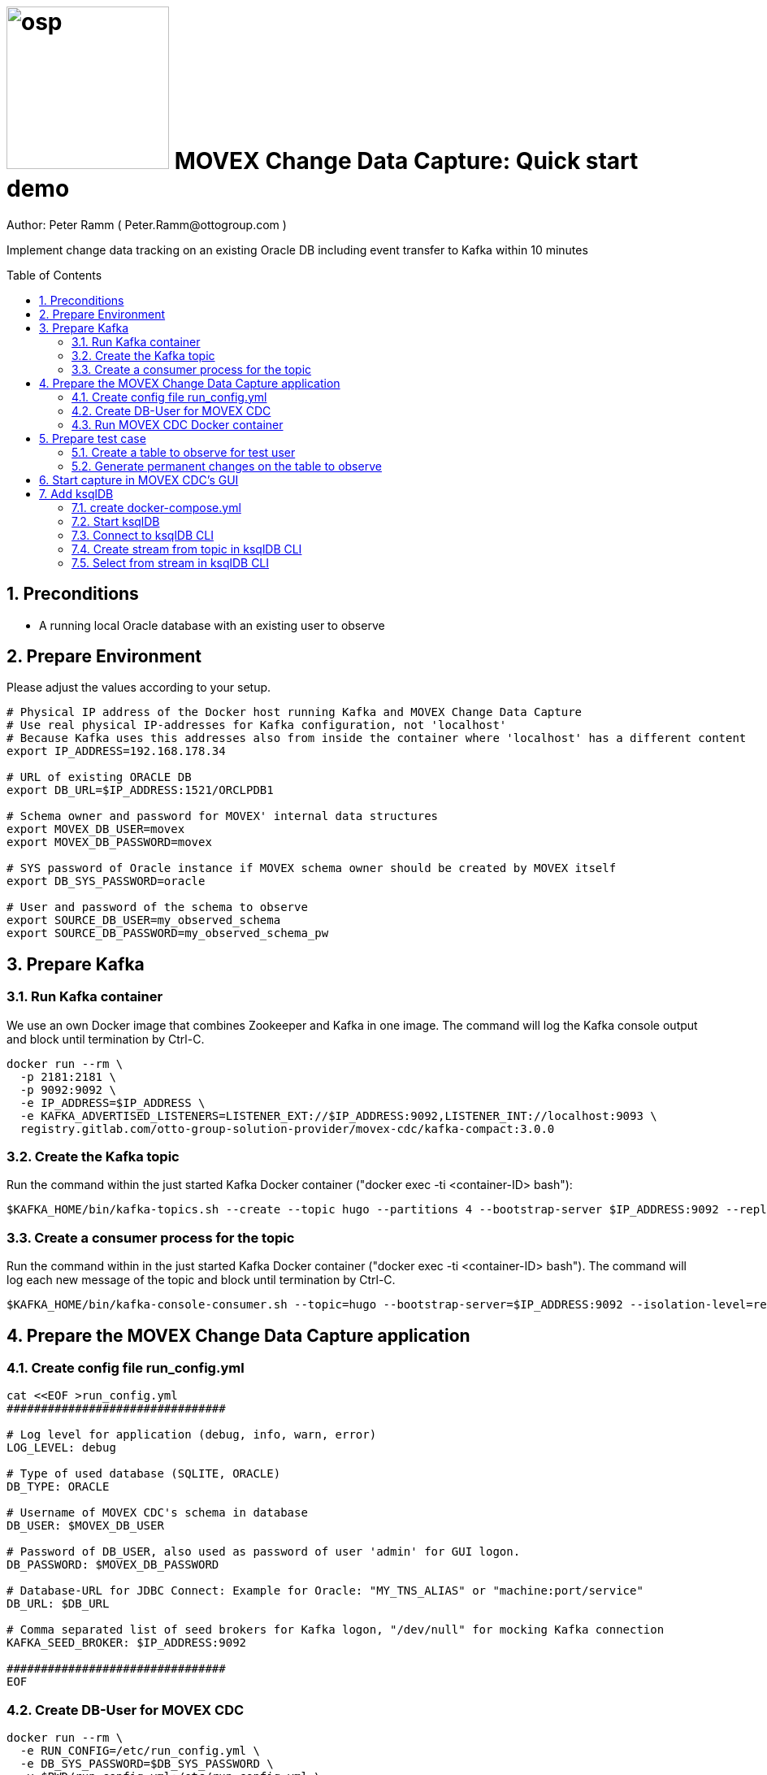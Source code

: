 = image:osp.png[float="left" width=200 ] MOVEX Change Data Capture: Quick start demo =
Author: Peter Ramm ( Peter.Ramm@ottogroup.com )
:Author Initials: PR
:toc: preamble
:toclevels: 4
:icons:
:imagesdir: ./images
:numbered:
:sectnumlevels: 6
:homepage: https://www.osp.de
:title-logo-image: osp.png

Implement change data tracking on an existing Oracle DB including event transfer to Kafka within 10 minutes

== Preconditions
- A running local Oracle database with an existing user to observe

== Prepare Environment
Please adjust the values according to your setup.
----
# Physical IP address of the Docker host running Kafka and MOVEX Change Data Capture
# Use real physical IP-addresses for Kafka configuration, not 'localhost'
# Because Kafka uses this addresses also from inside the container where 'localhost' has a different content
export IP_ADDRESS=192.168.178.34

# URL of existing ORACLE DB
export DB_URL=$IP_ADDRESS:1521/ORCLPDB1

# Schema owner and password for MOVEX' internal data structures
export MOVEX_DB_USER=movex
export MOVEX_DB_PASSWORD=movex

# SYS password of Oracle instance if MOVEX schema owner should be created by MOVEX itself
export DB_SYS_PASSWORD=oracle

# User and password of the schema to observe
export SOURCE_DB_USER=my_observed_schema
export SOURCE_DB_PASSWORD=my_observed_schema_pw
----



== Prepare Kafka

=== Run Kafka container
We use an own Docker image that combines Zookeeper and Kafka in one image.
The command will log the Kafka console output and block until termination by Ctrl-C.
----
docker run --rm \
  -p 2181:2181 \
  -p 9092:9092 \
  -e IP_ADDRESS=$IP_ADDRESS \
  -e KAFKA_ADVERTISED_LISTENERS=LISTENER_EXT://$IP_ADDRESS:9092,LISTENER_INT://localhost:9093 \
  registry.gitlab.com/otto-group-solution-provider/movex-cdc/kafka-compact:3.0.0
----

=== Create the Kafka topic
Run the command within the just started Kafka Docker container ("docker exec -ti <container-ID> bash"):
----
$KAFKA_HOME/bin/kafka-topics.sh --create --topic hugo --partitions 4 --bootstrap-server $IP_ADDRESS:9092 --replication-factor 1
----

=== Create a consumer process for the topic
Run the command within in the just started Kafka Docker container ("docker exec -ti <container-ID> bash").
The command will log each new message of the topic and block until termination by Ctrl-C.
----
$KAFKA_HOME/bin/kafka-console-consumer.sh --topic=hugo --bootstrap-server=$IP_ADDRESS:9092 --isolation-level=read_committed
----

== Prepare the MOVEX Change Data Capture application

=== Create config file run_config.yml
----
cat <<EOF >run_config.yml
################################

# Log level for application (debug, info, warn, error)
LOG_LEVEL: debug

# Type of used database (SQLITE, ORACLE)
DB_TYPE: ORACLE

# Username of MOVEX CDC's schema in database
DB_USER: $MOVEX_DB_USER

# Password of DB_USER, also used as password of user 'admin' for GUI logon.
DB_PASSWORD: $MOVEX_DB_PASSWORD

# Database-URL for JDBC Connect: Example for Oracle: "MY_TNS_ALIAS" or "machine:port/service"
DB_URL: $DB_URL

# Comma separated list of seed brokers for Kafka logon, "/dev/null" for mocking Kafka connection
KAFKA_SEED_BROKER: $IP_ADDRESS:9092

################################
EOF
----

=== Create DB-User for MOVEX CDC
----
docker run --rm \
  -e RUN_CONFIG=/etc/run_config.yml \
  -e DB_SYS_PASSWORD=$DB_SYS_PASSWORD \
  -v $PWD/run_config.yml:/etc/run_config.yml \
  registry.gitlab.com/otto-group-solution-provider/movex-cdc:master bundle exec rake ci_preparation:create_user
----

=== Run MOVEX CDC Docker container
----
docker run --rm \
  -e RUN_CONFIG=/etc/run_config.yml \
  -v $PWD/run_config.yml:/etc/run_config.yml \
  -p8080:8080 \
  registry.gitlab.com/otto-group-solution-provider/movex-cdc:master
----

== Prepare test case

=== Create a table to observe for test user
----
echo "
-- Remove possibly existing objects
BEGIN
  FOR Rec IN (SELECT 1 FROM User_Tables WHERE Table_Name = 'HUGO') LOOP
    EXECUTE IMMEDIATE 'DROP TABLE HUGO';
  END LOOP;
  FOR Rec IN (SELECT 1 FROM User_Sequences WHERE Sequence_Name = 'HUGO_SEQ') LOOP
    EXECUTE IMMEDIATE 'DROP SEQUENCE HUGO_SEQ';
  END LOOP;
END;
/

CREATE TABLE Hugo (
       ID          NUMBER PRIMARY KEY,
       Name        VARCHAR2(30),
       Start_Date  DATE);
CREATE SEQUENCE Hugo_Seq;
GRANT SELECT ON Hugo TO $MOVEX_DB_USER;
GRANT FLASHBACK ON Hugo TO $MOVEX_DB_USER;
" | sqlplus $SOURCE_DB_USER/$SOURCE_DB_PASSWORD@$DB_URL
----

=== Generate permanent changes on the table to observe
----
echo "
  BEGIN
    LOOP
      INSERT INTO Hugo (ID, Name, Start_Date) VALUES (Hugo_Seq.NextVal, 'Name '||Hugo_Seq.Currval, SYSDATE);
      COMMIT;
      DBMS_SESSION.SLEEP(1);
    END LOOP;
  END;
/
" | sqlplus $SOURCE_DB_USER/$SOURCE_DB_PASSWORD@$DB_URL
----


== Start capture in MOVEX CDC's GUI
Open the application in browser: `http://localhost:8080` and login with the predefined user "admin" and the passwort of the MOVEX DB user.

image:login_admin.png[format=png, width=300]

Create your own personal application user: click "Create User"

image:users_initial.png[format=png, width=800]

In the "Create User" dialog:

* Add name and email,
* Choose an existing DB-user for authentication with it's password. +
This can be every DB user including the MOVEX CDC schema owner.
* Check "Admin User" to allow this user administrative tasks
* Add authorized schemas where this user is enabled to configure change tracking
  ** Select a schema from the list of schemas
  ** Check "Deployment granted" to allow creation of triggers for this user
  ** Click "Add" to add this schema to the list of enabled schemas
* Click "Create "

image:create_user.png[format=png, width=800]

Logout as 'admin'

image:logout.png[format=png, width=800]

Reconnect with the just created personal user using email and the password of the associated Oracle user. +
Then choose the menu "Configuration", select the schema to observe and click "Add table to observe".

image:config_select_schema.png[format=png, width=700]

Select a table from the list, then:

 * Set the name of the previously created Kafka topic 'hugo'
 * Decide wether to include the Oracle transaction ID into the event or not
 * Choose the kind of message key handling https://otto-group-solution-provider.gitlab.io/movex-cdc/movex-cdc.html#_using_kafka_keys_to_ensure_sequential_order_of_messages[(See documentation for details)]
 * Choose wether to transfer the current content of the table into the Kafka topic before tracking further changes or not
 ** Optionally place a filter condition to the initialization

image:add_table.png[format=png, width=600]

Now tap on the table to mark it as current, then configuration of columns appear.
Check the columns you want transfer to Kafka for the particular operation.

image:config_columns.png[format=png, width=800]

If you want to add filter conditions to the three operations,
then click at the filter icon for the operation and add the filter condition. +
Be aware that these conditions are executed within a trigger, so refer to columns of the table by qualifier ":new.column" or ":old.column".

image:add_filter.png[format=png, width=800]

Now all of configuration is done and the tracking can be activated. +
Head over to menu "Deployment", select one or all schemas and click "Generate for schema". +
At first only a dry run of trigger creation is executed.
All tables with differences between configured and active triggers are shown. +
By clicking the rightmost triangle you may list the new trigger syntax according to the configuration as well as the optional initialization code.

image:deploy_dry.png[format=png, width=800]

Check the "Deploy" switch for the tables you want to deploy and hit "Deploy"

image:deploy_trigger.png[format=png, width=800]

Now the triggers are activated in the DB  . If requested the inialization tasks are starting in background. +
After no more than one minute the MOVEX Change Data Capture will stop sleeping idle and recognize the existence of events to transfer to Kafka. +
You can evaluate the incoming events in Kafka at your already waiting consumer session.

That's it, enjoy the success (hopefully).

The full story and documentation of MOVEX Change Data Capture you may find here: +
https://otto-group-solution-provider.gitlab.io/movex-cdc/movex-cdc.html

== Add ksqlDB
This is an additional task that's not really necessary for this showcase itself. +
If you want it shows how to handle the event stream using SQL-like syntax.

=== create docker-compose.yml
----
cat <<EOF >docker-compose.yml
---
version: '2'

services:
  ksqldb-server:
    image: confluentinc/ksqldb-server:0.11.0
    hostname: ksqldb-server
    container_name: ksqldb-server
    ports:
      - "8088:8088"
    environment:
      KSQL_LISTENERS: http://0.0.0.0:8088
      KSQL_BOOTSTRAP_SERVERS: $IP_ADDRESS:9092
      KSQL_KSQL_LOGGING_PROCESSING_STREAM_AUTO_CREATE: "true"
      KSQL_KSQL_LOGGING_PROCESSING_TOPIC_AUTO_CREATE: "true"

  ksqldb-cli:
    image: confluentinc/ksqldb-cli:0.11.0
    container_name: ksqldb-cli
    depends_on:
      - ksqldb-server
    entrypoint: /bin/sh
    tty: true
EOF
----

=== Start ksqlDB
----
docker-compose up
----

=== Connect to ksqlDB CLI
----
docker exec -it ksqldb-cli ksql http://ksqldb-server:8088
----

=== Create stream from topic in ksqlDB CLI
----
CREATE STREAM hugo_stream (msg_key VARCHAR KEY,
                           id INTEGER,
                           schema VARCHAR,
                           tablename VARCHAR,
                           operation VARCHAR,
                           timestamp VARCHAR,
                           new STRUCT<NAME VARCHAR, ID INTEGER, START_DATE VARCHAR>)
  WITH (kafka_topic='hugo', value_format='JSON');
----

=== Select from stream in ksqlDB CLI
----
SELECT id, schema, tablename, operation, timestamp, new->NAME,
  new->ID, new->Start_Date FROM hugo_stream EMIT CHANGES;
----


